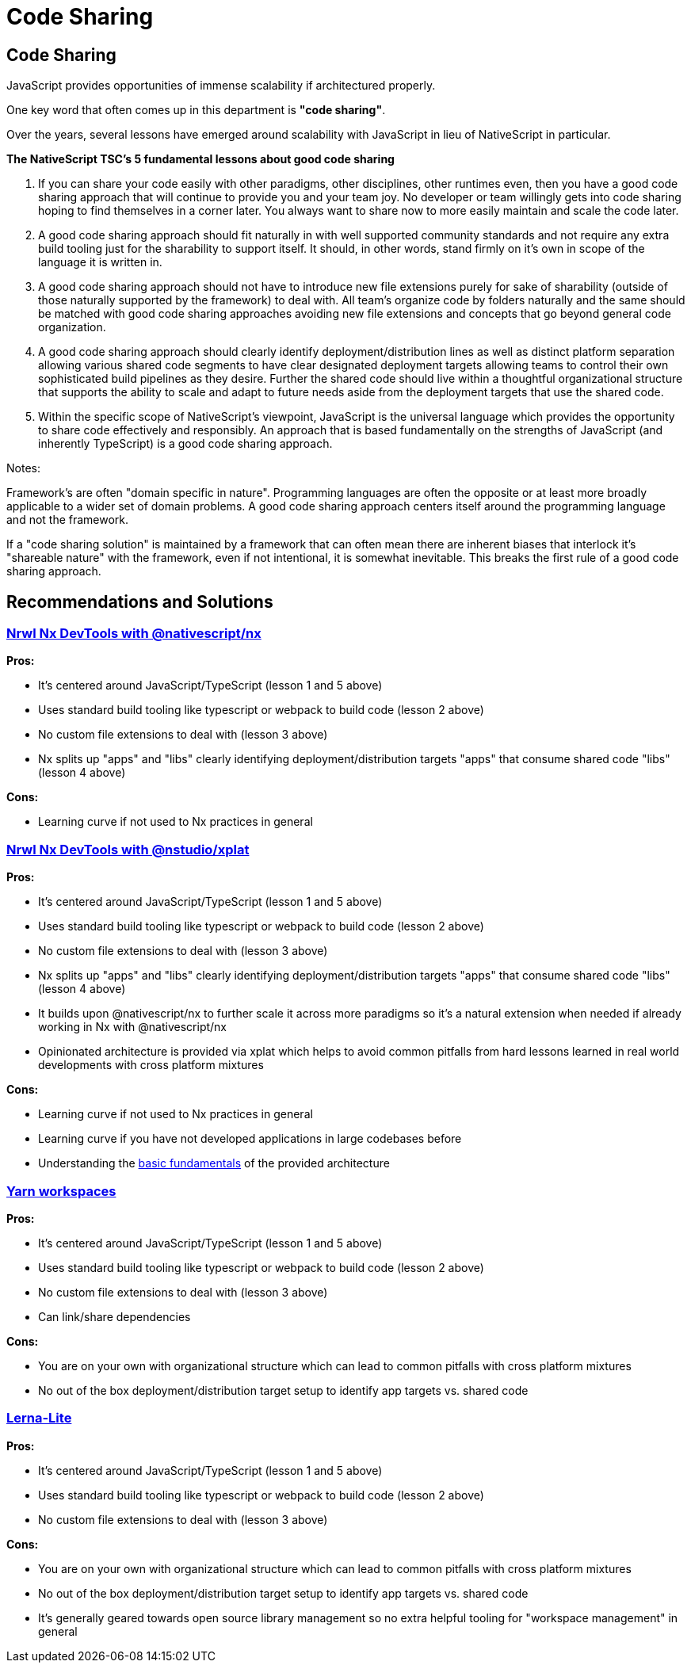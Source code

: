 = Code Sharing

== Code Sharing

JavaScript provides opportunities of immense scalability if architectured properly.

One key word that often comes up in this department is *"code sharing"*.

Over the years, several lessons have emerged around scalability with JavaScript in lieu of NativeScript in particular.

*The NativeScript TSC's 5 fundamental lessons about good code sharing*

. If you can share your code easily with other paradigms, other disciplines, other runtimes even, then you have a good code sharing approach that will continue to provide you and your team joy. No developer or team willingly gets into code sharing hoping to find themselves in a corner later. You always want to share now to more easily maintain and scale the code later.
. A good code sharing approach should fit naturally in with well supported community standards and not require any extra build tooling just for the sharability to support itself. It should, in other words, stand firmly on it's own in scope of the language it is written in.
. A good code sharing approach should not have to introduce new file extensions purely for sake of sharability (outside of those naturally supported by the framework) to deal with. All team's organize code by folders naturally and the same should be matched with good code sharing approaches avoiding new file extensions and concepts that go beyond general code organization.
. A good code sharing approach should clearly identify deployment/distribution lines as well as distinct platform separation allowing various shared code segments to have clear designated deployment targets allowing teams to control their own sophisticated build pipelines as they desire. Further the shared code should live within a thoughtful organizational structure that supports the ability to scale and adapt to future needs aside from the deployment targets that use the shared code.
. Within the specific scope of NativeScript's viewpoint, JavaScript is the universal language which provides the opportunity to share code effectively and responsibly. An approach that is based fundamentally on the strengths of JavaScript (and inherently TypeScript) is a good code sharing approach.

Notes:

Framework's are often "domain specific in nature". Programming languages are often the opposite or at least more broadly applicable to a wider set of domain problems. A good code sharing approach centers itself around the programming language and not the framework.

If a "code sharing solution" is maintained by a framework that can often mean there are inherent biases that interlock it's "shareable nature" with the framework, even if not intentional, it is somewhat inevitable. This breaks the first rule of a good code sharing approach.

== Recommendations and Solutions

=== https://github.com/NativeScript/nx[Nrwl Nx DevTools with @nativescript/nx]

*Pros:*

* It's centered around JavaScript/TypeScript (lesson 1 and 5 above)
* Uses standard build tooling like typescript or webpack to build code (lesson 2 above)
* No custom file extensions to deal with (lesson 3 above)
* Nx splits up "apps" and "libs" clearly identifying deployment/distribution targets "apps" that consume shared code "libs" (lesson 4 above)

*Cons:*

* Learning curve if not used to Nx practices in general

=== https://nstudio.io/xplat[Nrwl Nx DevTools with @nstudio/xplat]

*Pros:*

* It's centered around JavaScript/TypeScript (lesson 1 and 5 above)
* Uses standard build tooling like typescript or webpack to build code (lesson 2 above)
* No custom file extensions to deal with (lesson 3 above)
* Nx splits up "apps" and "libs" clearly identifying deployment/distribution targets "apps" that consume shared code "libs" (lesson 4 above)
* It builds upon @nativescript/nx to further scale it across more paradigms so it's a natural extension when needed if already working in Nx with @nativescript/nx
* Opinionated architecture is provided via xplat which helps to avoid common pitfalls from hard lessons learned in real world developments with cross platform mixtures

*Cons:*

* Learning curve if not used to Nx practices in general
* Learning curve if you have not developed applications in large codebases before
* Understanding the https://nstudio.io/xplat/fundamentals/architecture[basic fundamentals] of the provided architecture

=== https://classic.yarnpkg.com/en/docs/workspaces/[Yarn workspaces]

*Pros:*

* It's centered around JavaScript/TypeScript (lesson 1 and 5 above)
* Uses standard build tooling like typescript or webpack to build code (lesson 2 above)
* No custom file extensions to deal with (lesson 3 above)
* Can link/share dependencies

*Cons:*

* You are on your own with organizational structure which can lead to common pitfalls with cross platform mixtures
* No out of the box deployment/distribution target setup to identify app targets vs. shared code

=== https://github.com/ghiscoding/lerna-lite[Lerna-Lite]

*Pros:*

* It's centered around JavaScript/TypeScript (lesson 1 and 5 above)
* Uses standard build tooling like typescript or webpack to build code (lesson 2 above)
* No custom file extensions to deal with (lesson 3 above)

*Cons:*

* You are on your own with organizational structure which can lead to common pitfalls with cross platform mixtures
* No out of the box deployment/distribution target setup to identify app targets vs. shared code
* It's generally geared towards open source library management so no extra helpful tooling for "workspace management" in general
